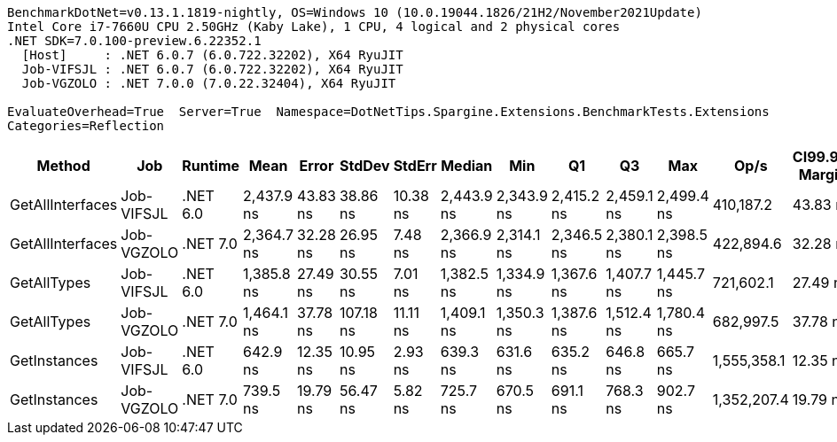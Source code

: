 ....
BenchmarkDotNet=v0.13.1.1819-nightly, OS=Windows 10 (10.0.19044.1826/21H2/November2021Update)
Intel Core i7-7660U CPU 2.50GHz (Kaby Lake), 1 CPU, 4 logical and 2 physical cores
.NET SDK=7.0.100-preview.6.22352.1
  [Host]     : .NET 6.0.7 (6.0.722.32202), X64 RyuJIT
  Job-VIFSJL : .NET 6.0.7 (6.0.722.32202), X64 RyuJIT
  Job-VGZOLO : .NET 7.0.0 (7.0.22.32404), X64 RyuJIT

EvaluateOverhead=True  Server=True  Namespace=DotNetTips.Spargine.Extensions.BenchmarkTests.Extensions  
Categories=Reflection  
....
[options="header"]
|===
|            Method|         Job|   Runtime|        Mean|     Error|     StdDev|    StdErr|      Median|         Min|          Q1|          Q3|         Max|         Op/s|  CI99.9% Margin|  Iterations|  Kurtosis|  MValue|  Skewness|  Rank|  LogicalGroup|  Baseline|   Gen 0|  Code Size|  Allocated
|  GetAllInterfaces|  Job-VIFSJL|  .NET 6.0|  2,437.9 ns|  43.83 ns|   38.86 ns|  10.38 ns|  2,443.9 ns|  2,343.9 ns|  2,415.2 ns|  2,459.1 ns|  2,499.4 ns|    410,187.2|        43.83 ns|       14.00|     3.133|   2.000|   -0.6729|     6|             *|        No|  0.1602|      354 B|     1449 B
|  GetAllInterfaces|  Job-VGZOLO|  .NET 7.0|  2,364.7 ns|  32.28 ns|   26.95 ns|   7.48 ns|  2,366.9 ns|  2,314.1 ns|  2,346.5 ns|  2,380.1 ns|  2,398.5 ns|    422,894.6|        32.28 ns|       13.00|     1.877|   2.000|   -0.4441|     5|             *|        No|  0.1564|      690 B|     1449 B
|       GetAllTypes|  Job-VIFSJL|  .NET 6.0|  1,385.8 ns|  27.49 ns|   30.55 ns|   7.01 ns|  1,382.5 ns|  1,334.9 ns|  1,367.6 ns|  1,407.7 ns|  1,445.7 ns|    721,602.1|        27.49 ns|       19.00|     2.022|   2.000|   -0.0347|     3|             *|        No|  0.0343|      303 B|      328 B
|       GetAllTypes|  Job-VGZOLO|  .NET 7.0|  1,464.1 ns|  37.78 ns|  107.18 ns|  11.11 ns|  1,409.1 ns|  1,350.3 ns|  1,387.6 ns|  1,512.4 ns|  1,780.4 ns|    682,997.5|        37.78 ns|       93.00|     3.511|   2.400|    1.2052|     4|             *|        No|  0.0343|      663 B|      328 B
|      GetInstances|  Job-VIFSJL|  .NET 6.0|    642.9 ns|  12.35 ns|   10.95 ns|   2.93 ns|    639.3 ns|    631.6 ns|    635.2 ns|    646.8 ns|    665.7 ns|  1,555,358.1|        12.35 ns|       14.00|     2.344|   2.000|    0.8413|     1|             *|        No|  0.0057|      118 B|       56 B
|      GetInstances|  Job-VGZOLO|  .NET 7.0|    739.5 ns|  19.79 ns|   56.47 ns|   5.82 ns|    725.7 ns|    670.5 ns|    691.1 ns|    768.3 ns|    902.7 ns|  1,352,207.4|        19.79 ns|       94.00|     3.138|   2.000|    0.9810|     2|             *|        No|  0.0057|      118 B|       56 B
|===
